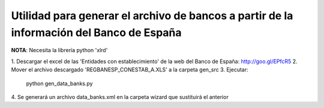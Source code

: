 Utilidad para generar el archivo de bancos a partir de la información del Banco de España
=========================================================================================

**NOTA**: Necesita la librería python 'xlrd'

1. Descargar el excel de las 'Entidades con establecimiento' de la web del
Banco de España:
http://goo.gl/EPfcR5
2. Mover el archivo descargado 'REGBANESP_CONESTAB_A.XLS' a la carpeta gen_src
3. Ejecutar:
    python gen_data_banks.py
4. Se generará un archivo data_banks.xml en la carpeta wizard que sustituirá el
anterior
